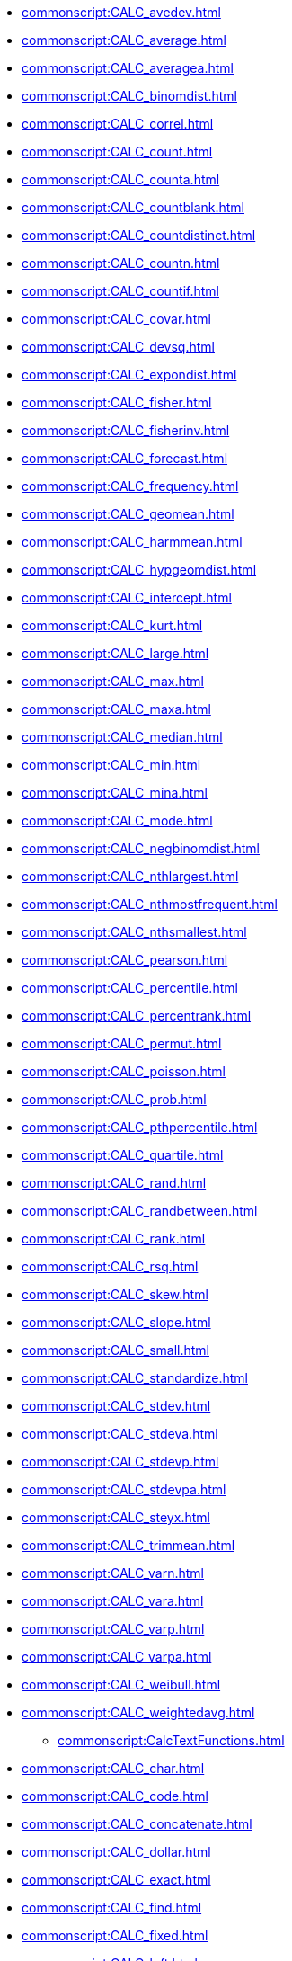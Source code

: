 **** xref:commonscript:CALC_avedev.adoc[]
**** xref:commonscript:CALC_average.adoc[]
**** xref:commonscript:CALC_averagea.adoc[]
**** xref:commonscript:CALC_binomdist.adoc[]
**** xref:commonscript:CALC_correl.adoc[]
**** xref:commonscript:CALC_count.adoc[]
**** xref:commonscript:CALC_counta.adoc[]
**** xref:commonscript:CALC_countblank.adoc[]
**** xref:commonscript:CALC_countdistinct.adoc[]
**** xref:commonscript:CALC_countn.adoc[]
**** xref:commonscript:CALC_countif.adoc[]
**** xref:commonscript:CALC_covar.adoc[]
**** xref:commonscript:CALC_devsq.adoc[]
**** xref:commonscript:CALC_expondist.adoc[]
**** xref:commonscript:CALC_fisher.adoc[]
**** xref:commonscript:CALC_fisherinv.adoc[]
**** xref:commonscript:CALC_forecast.adoc[]
**** xref:commonscript:CALC_frequency.adoc[]
**** xref:commonscript:CALC_geomean.adoc[]
**** xref:commonscript:CALC_harmmean.adoc[]
**** xref:commonscript:CALC_hypgeomdist.adoc[]
**** xref:commonscript:CALC_intercept.adoc[]
**** xref:commonscript:CALC_kurt.adoc[]
**** xref:commonscript:CALC_large.adoc[]
**** xref:commonscript:CALC_max.adoc[]
**** xref:commonscript:CALC_maxa.adoc[]
**** xref:commonscript:CALC_median.adoc[]
**** xref:commonscript:CALC_min.adoc[]
**** xref:commonscript:CALC_mina.adoc[]
**** xref:commonscript:CALC_mode.adoc[]
**** xref:commonscript:CALC_negbinomdist.adoc[]
**** xref:commonscript:CALC_nthlargest.adoc[]
**** xref:commonscript:CALC_nthmostfrequent.adoc[]
**** xref:commonscript:CALC_nthsmallest.adoc[]
**** xref:commonscript:CALC_pearson.adoc[]
**** xref:commonscript:CALC_percentile.adoc[]
**** xref:commonscript:CALC_percentrank.adoc[]
**** xref:commonscript:CALC_permut.adoc[]
**** xref:commonscript:CALC_poisson.adoc[]
**** xref:commonscript:CALC_prob.adoc[]
**** xref:commonscript:CALC_pthpercentile.adoc[]
**** xref:commonscript:CALC_quartile.adoc[]
**** xref:commonscript:CALC_rand.adoc[]
**** xref:commonscript:CALC_randbetween.adoc[]
**** xref:commonscript:CALC_rank.adoc[]
**** xref:commonscript:CALC_rsq.adoc[]
**** xref:commonscript:CALC_skew.adoc[]
**** xref:commonscript:CALC_slope.adoc[]
**** xref:commonscript:CALC_small.adoc[]
**** xref:commonscript:CALC_standardize.adoc[]
**** xref:commonscript:CALC_stdev.adoc[]
**** xref:commonscript:CALC_stdeva.adoc[]
**** xref:commonscript:CALC_stdevp.adoc[]
**** xref:commonscript:CALC_stdevpa.adoc[]
**** xref:commonscript:CALC_steyx.adoc[]
**** xref:commonscript:CALC_trimmean.adoc[]
**** xref:commonscript:CALC_varn.adoc[]
**** xref:commonscript:CALC_vara.adoc[]
**** xref:commonscript:CALC_varp.adoc[]
**** xref:commonscript:CALC_varpa.adoc[]
**** xref:commonscript:CALC_weibull.adoc[]
**** xref:commonscript:CALC_weightedavg.adoc[]
*** xref:commonscript:CalcTextFunctions.adoc[]
**** xref:commonscript:CALC_char.adoc[]
**** xref:commonscript:CALC_code.adoc[]
**** xref:commonscript:CALC_concatenate.adoc[]
**** xref:commonscript:CALC_dollar.adoc[]
**** xref:commonscript:CALC_exact.adoc[]
**** xref:commonscript:CALC_find.adoc[]
**** xref:commonscript:CALC_fixed.adoc[]
**** xref:commonscript:CALC_left.adoc[]
**** xref:commonscript:CALC_len.adoc[]
**** xref:commonscript:CALC_lower.adoc[]
**** xref:commonscript:CALC_mid.adoc[]
**** xref:commonscript:CALC_proper.adoc[]
**** xref:commonscript:CALC_replace.adoc[]
**** xref:commonscript:CALC_rept.adoc[]
**** xref:commonscript:CALC_right.adoc[]
**** xref:commonscript:CALC_search.adoc[]
**** xref:commonscript:CALC_substitute.adoc[]
**** xref:commonscript:CALC_t.adoc[]
**** xref:commonscript:CALC_text.adoc[]
**** xref:commonscript:CALC_trim.adoc[]
**** xref:commonscript:CALC_upper.adoc[]
**** xref:commonscript:CALC_value.adoc[]